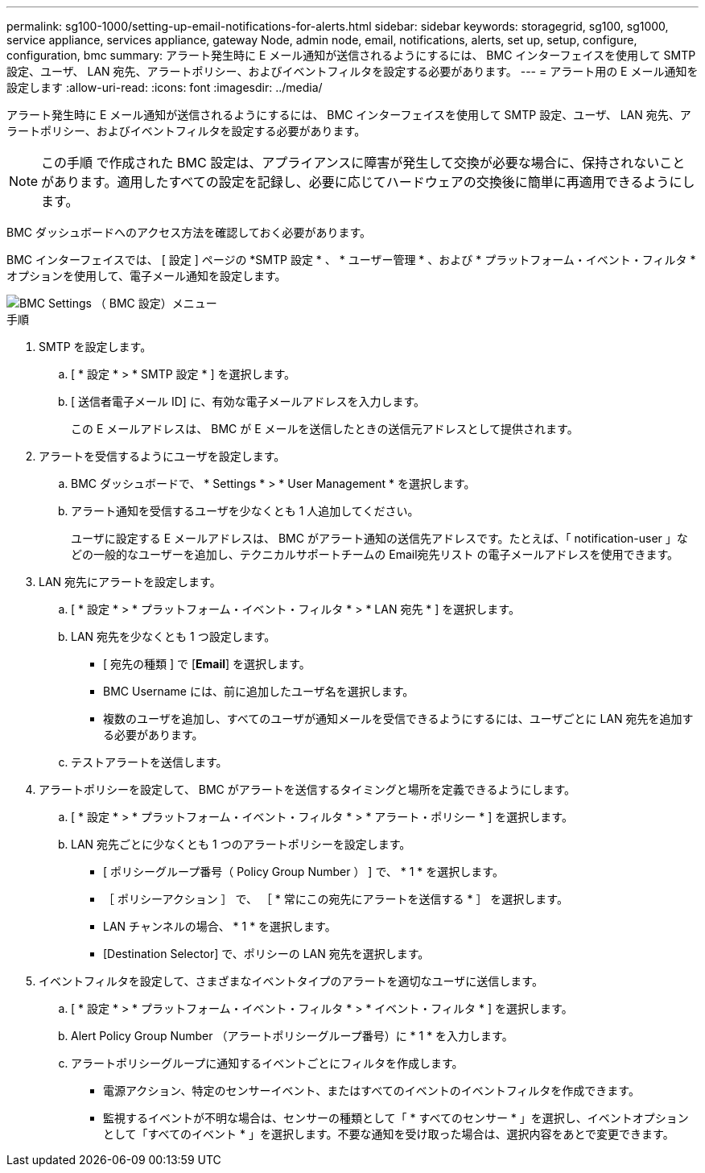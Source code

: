 ---
permalink: sg100-1000/setting-up-email-notifications-for-alerts.html 
sidebar: sidebar 
keywords: storagegrid, sg100, sg1000, service appliance, services appliance, gateway Node, admin node, email, notifications, alerts, set up, setup, configure, configuration, bmc 
summary: アラート発生時に E メール通知が送信されるようにするには、 BMC インターフェイスを使用して SMTP 設定、ユーザ、 LAN 宛先、アラートポリシー、およびイベントフィルタを設定する必要があります。 
---
= アラート用の E メール通知を設定します
:allow-uri-read: 
:icons: font
:imagesdir: ../media/


[role="lead"]
アラート発生時に E メール通知が送信されるようにするには、 BMC インターフェイスを使用して SMTP 設定、ユーザ、 LAN 宛先、アラートポリシー、およびイベントフィルタを設定する必要があります。


NOTE: この手順 で作成された BMC 設定は、アプライアンスに障害が発生して交換が必要な場合に、保持されないことがあります。適用したすべての設定を記録し、必要に応じてハードウェアの交換後に簡単に再適用できるようにします。

BMC ダッシュボードへのアクセス方法を確認しておく必要があります。

BMC インターフェイスでは、 [ 設定 ] ページの *SMTP 設定 * 、 * ユーザー管理 * 、および * プラットフォーム・イベント・フィルタ * オプションを使用して、電子メール通知を設定します。

image::../media/bmc_settings_menu.png[BMC Settings （ BMC 設定）メニュー]

.手順
. SMTP を設定します。
+
.. [ * 設定 * > * SMTP 設定 * ] を選択します。
.. [ 送信者電子メール ID] に、有効な電子メールアドレスを入力します。
+
この E メールアドレスは、 BMC が E メールを送信したときの送信元アドレスとして提供されます。



. アラートを受信するようにユーザを設定します。
+
.. BMC ダッシュボードで、 * Settings * > * User Management * を選択します。
.. アラート通知を受信するユーザを少なくとも 1 人追加してください。
+
ユーザに設定する E メールアドレスは、 BMC がアラート通知の送信先アドレスです。たとえば、「 notification-user 」などの一般的なユーザーを追加し、テクニカルサポートチームの Email宛先リスト の電子メールアドレスを使用できます。



. LAN 宛先にアラートを設定します。
+
.. [ * 設定 * > * プラットフォーム・イベント・フィルタ * > * LAN 宛先 * ] を選択します。
.. LAN 宛先を少なくとも 1 つ設定します。
+
*** [ 宛先の種類 ] で [*Email*] を選択します。
*** BMC Username には、前に追加したユーザ名を選択します。
*** 複数のユーザを追加し、すべてのユーザが通知メールを受信できるようにするには、ユーザごとに LAN 宛先を追加する必要があります。


.. テストアラートを送信します。


. アラートポリシーを設定して、 BMC がアラートを送信するタイミングと場所を定義できるようにします。
+
.. [ * 設定 * > * プラットフォーム・イベント・フィルタ * > * アラート・ポリシー * ] を選択します。
.. LAN 宛先ごとに少なくとも 1 つのアラートポリシーを設定します。
+
*** [ ポリシーグループ番号（ Policy Group Number ） ] で、 * 1 * を選択します。
*** ［ ポリシーアクション ］ で、 ［ * 常にこの宛先にアラートを送信する * ］ を選択します。
*** LAN チャンネルの場合、 * 1 * を選択します。
*** [Destination Selector] で、ポリシーの LAN 宛先を選択します。




. イベントフィルタを設定して、さまざまなイベントタイプのアラートを適切なユーザに送信します。
+
.. [ * 設定 * > * プラットフォーム・イベント・フィルタ * > * イベント・フィルタ * ] を選択します。
.. Alert Policy Group Number （アラートポリシーグループ番号）に * 1 * を入力します。
.. アラートポリシーグループに通知するイベントごとにフィルタを作成します。
+
*** 電源アクション、特定のセンサーイベント、またはすべてのイベントのイベントフィルタを作成できます。
*** 監視するイベントが不明な場合は、センサーの種類として「 * すべてのセンサー * 」を選択し、イベントオプションとして「すべてのイベント * 」を選択します。不要な通知を受け取った場合は、選択内容をあとで変更できます。





